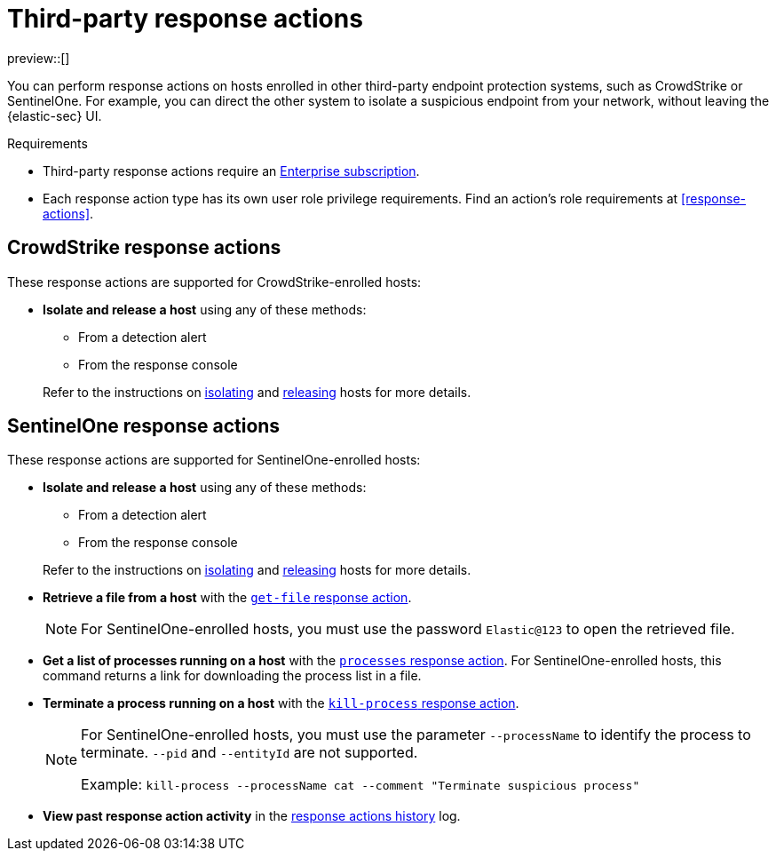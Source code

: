 [[third-party-actions]]
= Third-party response actions

:frontmatter-description: Respond to threats on hosts enrolled in third-party security systems.
:frontmatter-tags-products: [security]
:frontmatter-tags-content-type: [reference]
:frontmatter-tags-user-goals: [manage]

preview::[]

You can perform response actions on hosts enrolled in other third-party endpoint protection systems, such as CrowdStrike or SentinelOne. For example, you can direct the other system to isolate a suspicious endpoint from your network, without leaving the {elastic-sec} UI.

.Requirements
[sidebar]
--
* Third-party response actions require an https://www.elastic.co/pricing[Enterprise subscription].

* Each response action type has its own user role privilege requirements. Find an action's role requirements at <<response-actions>>.
--

[discrete]
[[crowdstrike-response-actions]]
== CrowdStrike response actions

These response actions are supported for CrowdStrike-enrolled hosts:

* **Isolate and release a host** using any of these methods:
+
--
** From a detection alert
** From the response console
--
+
Refer to the instructions on <<isolate-a-host,isolating>> and <<release-a-host,releasing>> hosts for more details.

[discrete]
[[sentinelone-response-actions]]
== SentinelOne response actions

These response actions are supported for SentinelOne-enrolled hosts:

* **Isolate and release a host** using any of these methods:
+
--
** From a detection alert
** From the response console
--
+
Refer to the instructions on <<isolate-a-host,isolating>> and <<release-a-host,releasing>> hosts for more details.

* **Retrieve a file from a host** with the <<get-file,`get-file` response action>>.
+
NOTE: For SentinelOne-enrolled hosts, you must use the password `Elastic@123` to open the retrieved file.

* **Get a list of processes running on a host** with the <<processes, `processes` response action>>. For SentinelOne-enrolled hosts, this command returns a link for downloading the process list in a file.

* **Terminate a process running on a host** with the <<kill-process, `kill-process` response action>>.
+
[NOTE]
====
For SentinelOne-enrolled hosts, you must use the parameter `--processName` to identify the process to terminate. `--pid` and `--entityId` are not supported.

Example: `kill-process --processName cat --comment "Terminate suspicious process"`
====

* **View past response action activity** in the <<response-actions-history,response actions history>> log.
